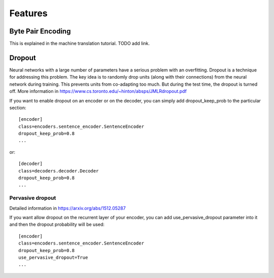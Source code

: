 Features
========

Byte Pair Encoding
------------------

This is explained in the machine translation tutorial. TODO add link.

Dropout
-------

Neural networks with a large number of parameters have a serious problem with an overfitting. 
Dropout is a technique for addressing this problem. The key idea is to randomly drop units (along with their connections) from the neural
network during training. This prevents units from co-adapting too much. But during the test time, the dropout is turned off. More information in https://www.cs.toronto.edu/~hinton/absps/JMLRdropout.pdf

If you want to enable dropout on an encoder or on the decoder, you can simply add dropout_keep_prob to the particular section::
  
  [encoder]
  class=encoders.sentence_encoder.SentenceEncoder
  dropout_keep_prob=0.8
  ...

or::
 
  [decoder]
  class=decoders.decoder.Decoder
  dropout_keep_prob=0.8
  ...

Pervasive dropout
*****************

Detailed information in https://arxiv.org/abs/1512.05287

If you want allow dropout on the recurrent layer of your encoder, you can add use_pervasive_dropout parameter into it and then the dropout probability will be used::

  [encoder]
  class=encoders.sentence_encoder.SentenceEncoder
  dropout_keep_prob=0.8
  use_pervasive_dropout=True
  ...

